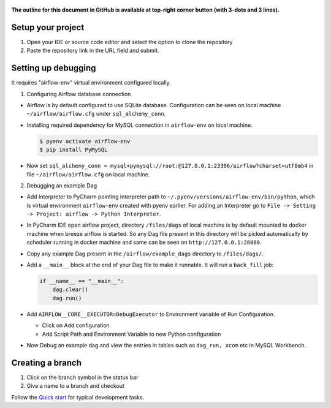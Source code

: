  .. Licensed to the Apache Software Foundation (ASF) under one
    or more contributor license agreements.  See the NOTICE file
    distributed with this work for additional information
    regarding copyright ownership.  The ASF licenses this file
    to you under the Apache License, Version 2.0 (the
    "License"); you may not use this file except in compliance
    with the License.  You may obtain a copy of the License at

 ..   http://www.apache.org/licenses/LICENSE-2.0

 .. Unless required by applicable law or agreed to in writing,
    software distributed under the License is distributed on an
    "AS IS" BASIS, WITHOUT WARRANTIES OR CONDITIONS OF ANY
    KIND, either express or implied.  See the License for the
    specific language governing permissions and limitations
    under the License.

**The outline for this document in GitHub is available at top-right corner button (with 3-dots and 3 lines).**

Setup your project
##################

1. Open your IDE or source code editor and select the option to clone the repository

   .. raw:: html

      <div align="center" style="padding-bottom:10px">
        <img src="images/pycharm_clone.png"
             alt="Cloning github fork to Pycharm">
      </div>


2. Paste the repository link in the URL field and submit.

   .. raw:: html

      <div align="center" style="padding-bottom:10px">
        <img src="images/pycharm_click_on_clone.png"
             alt="Cloning github fork to Pycharm">
      </div>

Setting up debugging
####################

It requires "airflow-env" virtual environment configured locally.

1. Configuring Airflow database connection

- Airflow is by default configured to use SQLite database. Configuration can be seen on local machine
  ``~/airflow/airflow.cfg`` under ``sql_alchemy_conn``.

- Installing required dependency for MySQL connection in ``airflow-env`` on local machine.

  .. code-block:: bash

    $ pyenv activate airflow-env
    $ pip install PyMySQL

- Now set ``sql_alchemy_conn = mysql+pymysql://root:@127.0.0.1:23306/airflow?charset=utf8mb4`` in file
  ``~/airflow/airflow.cfg`` on local machine.

2. Debugging an example Dag

- Add Interpreter to PyCharm pointing interpreter path to ``~/.pyenv/versions/airflow-env/bin/python``, which is virtual
  environment ``airflow-env`` created with pyenv earlier. For adding an Interpreter go to ``File -> Setting -> Project:
  airflow -> Python Interpreter``.

  .. raw:: html

    <div align="center" style="padding-bottom:10px">
      <img src="images/pycharm_add_interpreter.png"
           alt="Adding existing interpreter">
    </div>

- In PyCharm IDE open airflow project, directory ``/files/dags`` of local machine is by default mounted to docker
  machine when breeze airflow is started. So any Dag file present in this directory will be picked automatically by
  scheduler running in docker machine and same can be seen on ``http://127.0.0.1:28080``.

- Copy any example Dag present in the ``/airflow/example_dags`` directory to ``/files/dags/``.

- Add a ``__main__`` block at the end of your Dag file to make it runnable. It will run a ``back_fill`` job:

  .. code-block:: python

    if __name__ == "__main__":
        dag.clear()
        dag.run()

- Add ``AIRFLOW__CORE__EXECUTOR=DebugExecutor`` to Environment variable of Run Configuration.

  - Click on Add configuration

    .. raw:: html

        <div align="center" style="padding-bottom:10px">
          <img src="images/pycharm_add_configuration.png"
               alt="Add Configuration pycharm">
        </div>

  - Add Script Path and Environment Variable to new Python configuration

    .. raw:: html

        <div align="center" style="padding-bottom:10px">
          <img src="images/pycharm_add_env_variable.png"
               alt="Add environment variable pycharm">
        </div>

- Now Debug an example dag and view the entries in tables such as ``dag_run, xcom`` etc in MySQL Workbench.

Creating a branch
#################

1. Click on the branch symbol in the status bar

   .. raw:: html

      <div align="center" style="padding-bottom:10px">
        <img src="images/pycharm_creating_branch_1.png"
             alt="Creating a new branch">
      </div>

2. Give a name to a branch and checkout

   .. raw:: html

      <div align="center" style="padding-bottom:10px">
        <img src="images/pycharm_creating_branch_2.png"
             alt="Giving a name to a branch">
      </div>

Follow the `Quick start <../03_contributors_quick_start.rst>`_ for typical development tasks.
